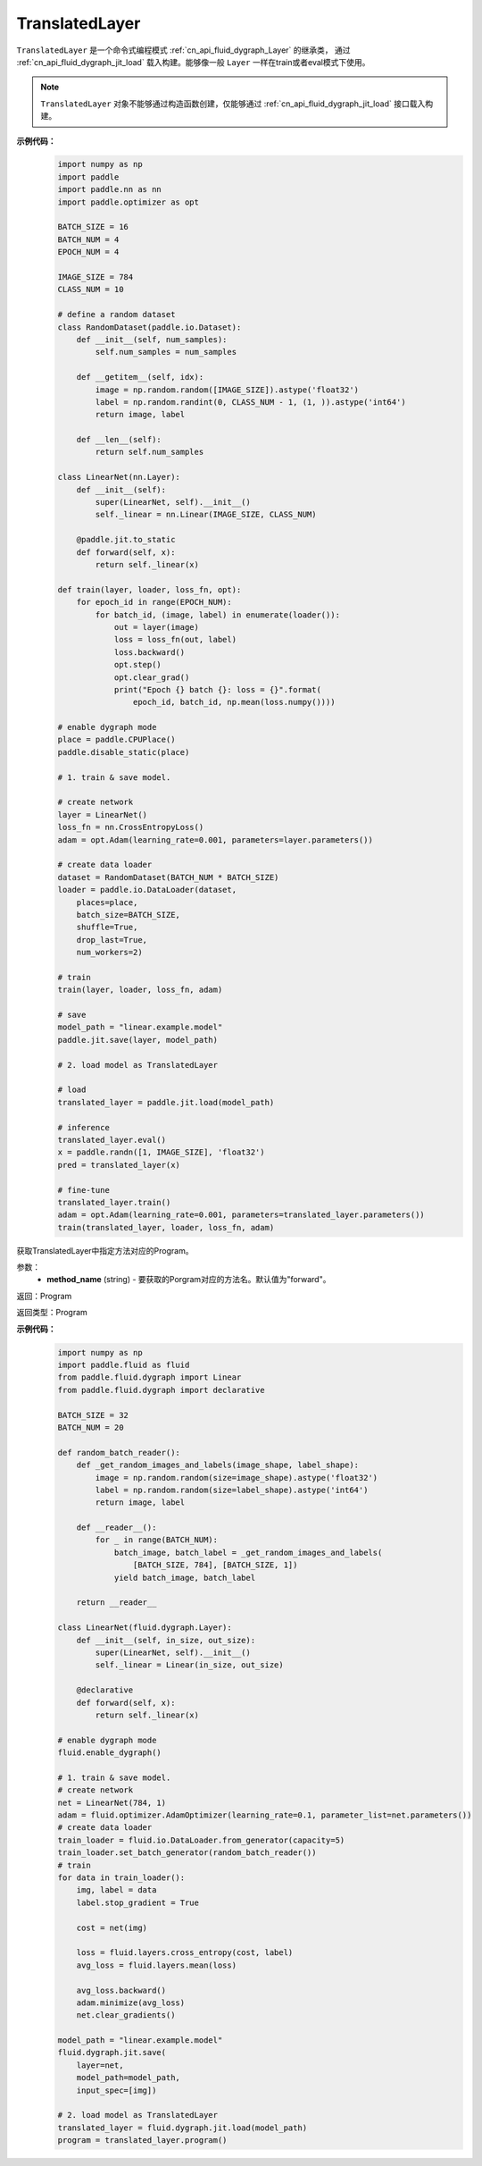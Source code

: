 .. _cn_api_fluid_dygraph_TranslatedLayer:

TranslatedLayer
-------------------------------

.. py:class:: paddle.fluid.dygraph.TranslatedLayer(programs, persistable_vars)

``TranslatedLayer`` 是一个命令式编程模式 :ref:`cn_api_fluid_dygraph_Layer` 的继承类，
通过 :ref:`cn_api_fluid_dygraph_jit_load` 载入构建。能够像一般 ``Layer`` 一样在train或者eval模式下使用。

.. note::
  ``TranslatedLayer`` 对象不能够通过构造函数创建，仅能够通过 :ref:`cn_api_fluid_dygraph_jit_load` 接口载入构建。

**示例代码：**
    .. code-block:: python

        import numpy as np
        import paddle
        import paddle.nn as nn
        import paddle.optimizer as opt

        BATCH_SIZE = 16
        BATCH_NUM = 4
        EPOCH_NUM = 4

        IMAGE_SIZE = 784
        CLASS_NUM = 10

        # define a random dataset
        class RandomDataset(paddle.io.Dataset):
            def __init__(self, num_samples):
                self.num_samples = num_samples

            def __getitem__(self, idx):
                image = np.random.random([IMAGE_SIZE]).astype('float32')
                label = np.random.randint(0, CLASS_NUM - 1, (1, )).astype('int64')
                return image, label

            def __len__(self):
                return self.num_samples

        class LinearNet(nn.Layer):
            def __init__(self):
                super(LinearNet, self).__init__()
                self._linear = nn.Linear(IMAGE_SIZE, CLASS_NUM)

            @paddle.jit.to_static
            def forward(self, x):
                return self._linear(x)

        def train(layer, loader, loss_fn, opt):
            for epoch_id in range(EPOCH_NUM):
                for batch_id, (image, label) in enumerate(loader()):
                    out = layer(image)
                    loss = loss_fn(out, label)
                    loss.backward()
                    opt.step()
                    opt.clear_grad()
                    print("Epoch {} batch {}: loss = {}".format(
                        epoch_id, batch_id, np.mean(loss.numpy())))

        # enable dygraph mode
        place = paddle.CPUPlace()
        paddle.disable_static(place) 

        # 1. train & save model.

        # create network
        layer = LinearNet()
        loss_fn = nn.CrossEntropyLoss()
        adam = opt.Adam(learning_rate=0.001, parameters=layer.parameters())

        # create data loader
        dataset = RandomDataset(BATCH_NUM * BATCH_SIZE)
        loader = paddle.io.DataLoader(dataset,
            places=place,
            batch_size=BATCH_SIZE,
            shuffle=True,
            drop_last=True,
            num_workers=2)

        # train
        train(layer, loader, loss_fn, adam)

        # save
        model_path = "linear.example.model"
        paddle.jit.save(layer, model_path)

        # 2. load model as TranslatedLayer

        # load
        translated_layer = paddle.jit.load(model_path)

        # inference
        translated_layer.eval()
        x = paddle.randn([1, IMAGE_SIZE], 'float32')
        pred = translated_layer(x)

        # fine-tune
        translated_layer.train()
        adam = opt.Adam(learning_rate=0.001, parameters=translated_layer.parameters())
        train(translated_layer, loader, loss_fn, adam)


.. py:method:: program(method_name='forward'):

获取TranslatedLayer中指定方法对应的Program。

参数：
    - **method_name** (string) - 要获取的Porgram对应的方法名。默认值为"forward"。

返回：Program

返回类型：Program

**示例代码：**
    .. code-block:: python

        import numpy as np
        import paddle.fluid as fluid
        from paddle.fluid.dygraph import Linear
        from paddle.fluid.dygraph import declarative

        BATCH_SIZE = 32
        BATCH_NUM = 20

        def random_batch_reader():
            def _get_random_images_and_labels(image_shape, label_shape):
                image = np.random.random(size=image_shape).astype('float32')
                label = np.random.random(size=label_shape).astype('int64')
                return image, label

            def __reader__():
                for _ in range(BATCH_NUM):
                    batch_image, batch_label = _get_random_images_and_labels(
                        [BATCH_SIZE, 784], [BATCH_SIZE, 1])
                    yield batch_image, batch_label

            return __reader__

        class LinearNet(fluid.dygraph.Layer):
            def __init__(self, in_size, out_size):
                super(LinearNet, self).__init__()
                self._linear = Linear(in_size, out_size)

            @declarative
            def forward(self, x):
                return self._linear(x)

        # enable dygraph mode
        fluid.enable_dygraph() 

        # 1. train & save model.
        # create network
        net = LinearNet(784, 1)
        adam = fluid.optimizer.AdamOptimizer(learning_rate=0.1, parameter_list=net.parameters())
        # create data loader
        train_loader = fluid.io.DataLoader.from_generator(capacity=5)
        train_loader.set_batch_generator(random_batch_reader())
        # train
        for data in train_loader():
            img, label = data
            label.stop_gradient = True

            cost = net(img)

            loss = fluid.layers.cross_entropy(cost, label)
            avg_loss = fluid.layers.mean(loss)

            avg_loss.backward()
            adam.minimize(avg_loss)
            net.clear_gradients()

        model_path = "linear.example.model"
        fluid.dygraph.jit.save(
            layer=net,
            model_path=model_path,
            input_spec=[img])

        # 2. load model as TranslatedLayer
        translated_layer = fluid.dygraph.jit.load(model_path)
        program = translated_layer.program()
